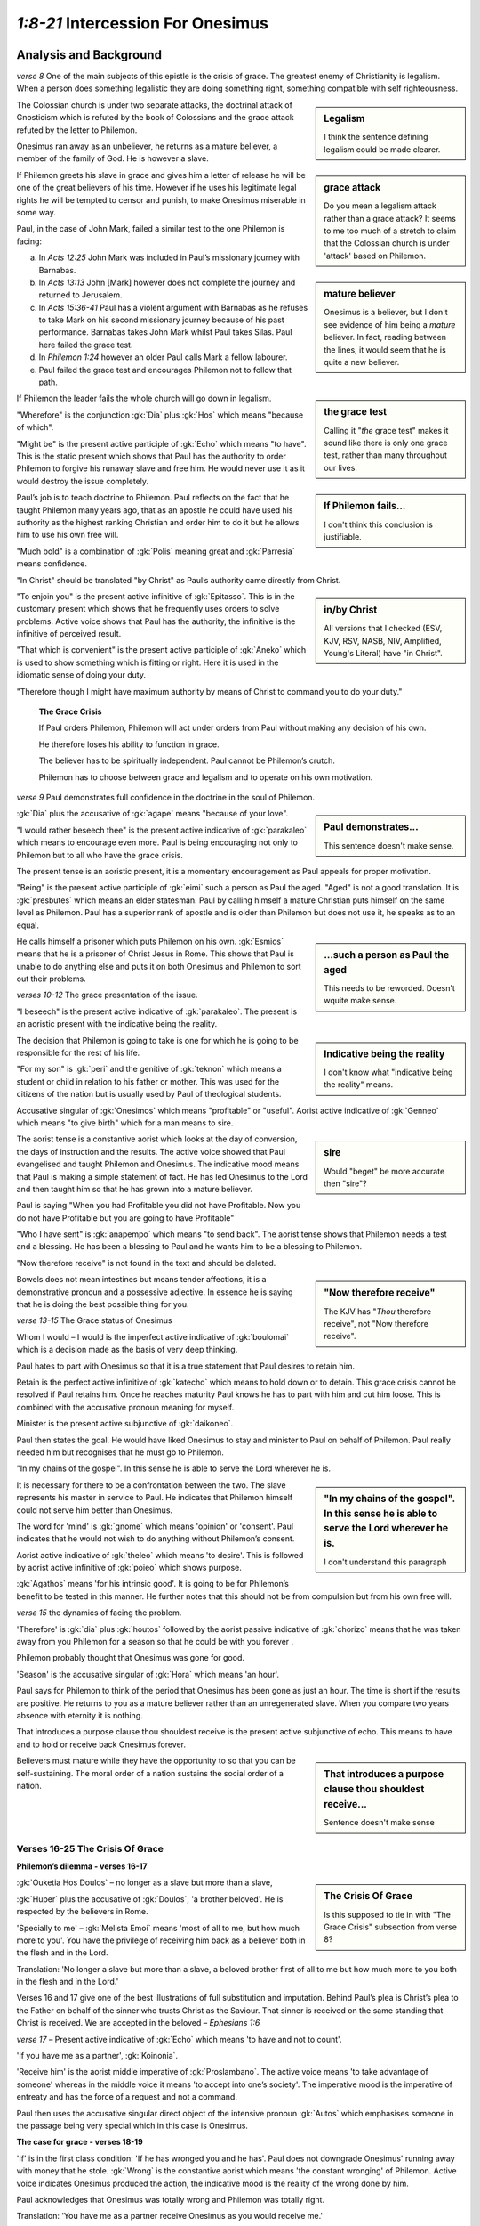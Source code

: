 .. :mode=rest: (for jEdit edit mode)

*1:8-21* Intercession For Onesimus
----------------------------------

.. biblepassage:: Philemon 1:8-21

Analysis and Background
~~~~~~~~~~~~~~~~~~~~~~~

*verse 8* One of the main subjects of this epistle is the crisis of grace. The greatest enemy of Christianity is legalism. When a person does something legalistic they are doing something right, something compatible with self righteousness.

.. sidebar:: Legalism
    :class: comment
    
    I think the sentence defining legalism could be made clearer.

The Colossian church is under two separate attacks, the doctrinal attack of Gnosticism which is refuted by the book of Colossians and the grace attack refuted by the letter to Philemon.

.. sidebar:: grace attack
    :class: comment
    
    Do you mean a legalism attack rather than a grace attack? It seems to me too much of a stretch to claim that the Colossian church is under 'attack' based on Philemon.

Onesimus ran away as an unbeliever, he returns as a mature believer, a member of the family of God. He is however a slave.

.. sidebar:: mature believer
    :class: comment
    
    Onesimus is a believer, but I don't see evidence of him being a *mature* believer. In fact, reading between the lines, it would seem that he is quite a new believer.

If Philemon greets his slave in grace and gives him a letter of release he will be one of the great believers of his time. However if he uses his legitimate legal rights he will be tempted to censor and punish, to make Onesimus miserable in some way. 

Paul, in the case of John Mark, failed a similar test to the one Philemon is facing:

a. In `Acts 12:25` John Mark was included in Paul’s missionary journey with Barnabas.

#. In `Acts 13:13` John [Mark] however does not complete the journey and returned to Jerusalem.

#. In `Acts 15:36-41` Paul has a violent argument with Barnabas as he refuses to take Mark on his second missionary journey because of his past performance. Barnabas takes John Mark whilst Paul takes Silas. Paul here failed the grace test.

#. In `Philemon 1:24` however an older Paul calls Mark a fellow labourer.

#. Paul failed the grace test and encourages Philemon not to follow that path.

.. sidebar:: the grace test
    :class: comment
    
    Calling it "*the* grace test" makes it sound like there is only one grace test, rather than many throughout our lives.

If Philemon the leader fails the whole church will go down in legalism.

.. sidebar:: If Philemon fails...
    :class: comment
    
    I don't think this conclusion is justifiable.

"Wherefore" is the conjunction :gk:`Dia` plus :gk:`Hos` which means "because of which".

"Might be" is the present active participle of :gk:`Echo` which means "to have". This is the static present which shows that Paul has the authority to order Philemon to forgive his runaway slave and free him. He would never use it as it would destroy the issue completely.

Paul’s job is to teach doctrine to Philemon. Paul reflects on the fact that he taught Philemon many years ago, that as an apostle he could have used his authority as the highest ranking Christian and order him to do it but he allows him to use his own free will.

"Much bold" is a combination of :gk:`Polis` meaning great and :gk:`Parresia` means confidence.

"In Christ" should be translated "by Christ" as Paul’s authority came directly from Christ.

.. sidebar:: in/by Christ
    :class: comment
    
    All versions that I checked (ESV, KJV, RSV, NASB, NIV, Amplified, Young's Literal) have "in Christ".

"To enjoin you" is the present active infinitive of :gk:`Epitasso`. This is in the customary present which shows that he frequently uses orders to solve problems. Active voice shows that Paul has the authority, the infinitive is the infinitive of perceived result.

"That which is convenient" is the present active participle of :gk:`Aneko` which is used to show something which is fitting or right. Here it is used in the idiomatic sense of doing your duty.

"Therefore though I might have maximum authority by means of Christ to command you to do your duty."

    **The Grace Crisis**

    If Paul orders Philemon, Philemon will act under orders from Paul without making any decision of his own. 

    He therefore loses his ability to function in grace. 

    The believer has to be spiritually independent. Paul cannot be Philemon’s crutch.

    Philemon has to choose between grace and legalism and to operate on his own motivation.

*verse 9* Paul demonstrates full confidence in the doctrine in the soul of Philemon. 

.. sidebar:: Paul demonstrates...
    :class: comment
    
    This sentence doesn't make sense.

:gk:`Dia` plus the accusative of :gk:`agape` means "because of your love".

"I would rather beseech thee" is the present active indicative of :gk:`parakaleo` which means to encourage even more. Paul is being encouraging not only to Philemon but to all who have the grace crisis. 

The present tense is an aoristic present, it is a momentary encouragement as Paul appeals for proper motivation. 

"Being" is the present active participle of :gk:`eimi` such a person as Paul the aged. "Aged" is not a good translation. It is :gk:`presbutes` which means an elder statesman. Paul by calling himself a mature Christian puts himself on the same level as Philemon. Paul has a superior rank of apostle and is older than Philemon but does not use it, he speaks as to an equal.

.. sidebar:: ...such a person as Paul the aged 
    :class: comment
    
    This needs to be reworded. Doesn't wquite make sense.

He calls himself a prisoner which puts Philemon on his own. :gk:`Esmios` means that he is a prisoner of Christ Jesus in Rome. This shows that Paul is unable to do anything else and puts it on both Onesimus and Philemon to sort out their problems.

*verses 10-12* The grace presentation of the issue.

"I beseech" is the present active indicative of :gk:`parakaleo`. The present is an aoristic present with the indicative being the reality.

.. sidebar:: Indicative being the reality
    :class: comment
    
    I don't know what "indicative being the reality" means.

The decision that Philemon is going to take is one for which he is going to be responsible for the rest of his life.

"For my son" is :gk:`peri` and the genitive of :gk:`teknon` which means a student or child in relation to his father or mother. This was used for the citizens of the nation but is usually used by Paul of theological students.

Accusative singular of :gk:`Onesimos` which means "profitable" or "useful". Aorist active indicative of :gk:`Genneo` which means "to give birth" which for a man means to sire. 

.. sidebar:: sire
    :class: comment
    
    Would "beget" be more accurate then "sire"?

The aorist tense is a constantive aorist which looks at the day of conversion, the days of instruction and the results. The active voice showed that Paul evangelised and taught Philemon and Onesimus. The indicative mood means that Paul is making a simple statement of fact. He has led Onesimus to the Lord and then taught him so that he has grown into a mature believer.

Paul is saying "When you had Profitable you did not have Profitable. Now you do not have Profitable but you are going to have Profitable"

"Who I have sent" is :gk:`anapempo` which means "to send back". The aorist tense shows that Philemon needs a test and a blessing. He has been a blessing to Paul and he wants him to be a blessing to Philemon.

"Now therefore receive" is not found in the text and should be deleted.


.. sidebar:: "Now therefore receive"
    :class: comment
    
    The KJV has "*Thou* therefore receive", not "Now therefore receive". 


Bowels does not mean intestines but means tender affections, it is a demonstrative pronoun and a possessive adjective. In essence he is saying that he is doing the best possible thing for you.

*verse 13-15* The Grace status of Onesimus

Whom I would – I would is the imperfect active indicative of :gk:`boulomai` which is a decision made as the basis of very deep thinking. 

Paul hates to part with Onesimus so that it is a true statement that Paul desires to retain him.

Retain is the perfect active infinitive of :gk:`katecho` which means to hold down or to detain. This grace crisis cannot be resolved if Paul retains him. Once he reaches maturity Paul knows he has to part with him and cut him loose. This is combined with the accusative pronoun meaning for myself.

Minister is the present active subjunctive of :gk:`daikoneo`.

Paul then states the goal. He would have liked Onesimus to stay and minister to Paul on behalf of Philemon. Paul really needed him but recognises that he must go to Philemon. 

"In my chains of the gospel". In this sense he is able to serve the Lord wherever he is.

.. sidebar:: "In my chains of the gospel". In this sense he is able to serve the Lord wherever he is.
    :class: comment
    
    I don't understand this paragraph


It is necessary for there to be a confrontation between the two. The slave represents his master in service to Paul. He indicates that Philemon himself could not serve him better than Onesimus.

The word for 'mind' is :gk:`gnome` which means 'opinion' or 'consent'. Paul indicates that he would not wish to do anything without Philemon’s consent. 

Aorist active indicative of :gk:`theleo` which means 'to desire'. This is followed by aorist active infinitive of :gk:`poieo` which shows purpose.

:gk:`Agathos` means 'for his intrinsic good'. It is going to be for Philemon’s benefit to be tested in this manner. He further notes that this should not be from compulsion but from his own free will.

*verse 15* the dynamics of facing the problem. 

'Therefore' is :gk:`dia` plus :gk:`houtos` followed by the aorist passive indicative of :gk:`chorizo` means that he was taken away from you Philemon for a season so that he could be with you forever . 

Philemon probably thought that Onesimus was gone for good. 

'Season' is the accusative singular of :gk:`Hora` which means 'an hour'. 

Paul says for Philemon to think of the period that Onesimus has been gone as just an hour. The time is short if the results are positive. He returns to you as a mature believer rather than an unregenerated slave. When you compare two years absence with eternity it is nothing.

That introduces a purpose clause thou shouldest receive is the present active subjunctive of echo. This means to have and to hold or receive back Onesimus forever.

.. sidebar:: That introduces a purpose clause thou shouldest receive...
    :class: comment
    
    Sentence doesn't make sense


Believers must mature while they have the opportunity to so that you can be self-sustaining. The moral order of a nation sustains the social order of a nation. 

Verses 16-25 The Crisis Of Grace
.................................

**Philemon’s dilemma - verses 16-17**

.. sidebar:: The Crisis Of Grace
    :class: comment
    
    Is this supposed to tie in with "The Grace Crisis" subsection from verse 8?


:gk:`Ouketia Hos Doulos` – no longer as a slave but more than a slave, 

:gk:`Huper` plus the accusative of :gk:`Doulos`, 'a brother beloved'. He is respected by the believers in Rome.

'Specially to me' – :gk:`Melista Emoi` means 'most of all to me, but how much more to you'. You have the privilege of receiving him back as a believer both in the flesh and in the Lord.

Translation: 'No longer a slave but more than a slave, a beloved brother first of all to me but how much more to you both in the flesh and in the Lord.'

Verses 16 and 17 give one of the best illustrations of full substitution and imputation. Behind Paul’s plea is Christ’s plea to the Father on behalf of the sinner who trusts Christ as the Saviour. That sinner is received on the same standing that Christ is received. We are accepted in the beloved – `Ephesians 1:6` 

*verse 17* – Present active indicative of :gk:`Echo` which means 'to have and not to count'.

'If you have me as a partner', :gk:`Koinonia`. 

'Receive him' is the aorist middle imperative of :gk:`Proslambano`. The active voice means 'to take advantage of someone' whereas in the middle voice it means 'to accept into one’s society'. The imperative mood is the imperative of entreaty and has the force of a request and not a command.

Paul then uses the accusative singular direct object of the intensive pronoun :gk:`Autos` which emphasises someone in the passage being very special which in this case is Onesimus.

**The case for grace - verses 18-19**

'If' is in the first class condition: 'If he has wronged you and he has'. Paul does not downgrade Onesimus' running away with money that he stole. :gk:`Wrong` is the constantive aorist which means 'the constant wronging' of Philemon. Active voice indicates Onesimus produced the action, the indicative mood is the reality of the wrong done by him.

Paul acknowledges that Onesimus was totally wrong and Philemon was totally right.

Translation: 'You have me as a partner receive Onesimus as you would receive me.'

'Or oweth thee ought', and he does. It is a hopeless debt. 'Put it on my account' present active imperative of :gk:`Ellogoe` which means to impute or charge to an account. This is a grace credit system. You have received grace and therefore you should be gracious to others.

Paul led Philemon to the Lord and spent time teaching him so that he could mature.

'Repay' is :gk:`Apotino` which means to pay damages. It is in the future active indicative.

'I Paul by my own hand' which is a dramatic aorist, I will pay you the damages.

'Albeit' is the conjunction :gk:`Hina` which means 'so that'.

Present active subjunctive of 'Lego' plus the negative 'Ne'. I will not need to mention that you owe me yourself. Paul indicates that he would rather pay off the debt of Onesimus rather than to mention that Philemon owes him a greater debt. It is to Philemon’s advantage not to be reminded how much he owes Paul.


.. sidebar:: Lego ... Ne
    :class: comment
    
    Not clear how these two words fit with the sentence following them.


:gk:`Prosopheilo` to owe. Paul is saying that Philemon owes him his life but he would hate to mention that. This is a subtle and sarcastic way of saying it.

*verse 20* Brother let me joy, let me have joy :gk:`Onemi` which is the basis of Onesimus which means to profit or benefit: 'Let me have benefit from you'. 

.. sidebar:: Onemi
    :class: comment
    
    Not sure how joy fits in here. Reword and re-punctuate?

This is permissive and is an expression of a wish. He must do it from his own free will.

'In the Lord' is :gk:`en` plus the instrumental which means 'because of the Lord'. As we have been treated in Christ so we must trust others.

.. sidebar:: in/because of the Lord
    :class: comment
    
    Versions I checked (NASB, NIV, NET, ESV, and AMP) all have 'in the Lord'

'Refreshed' is the word :gk:`Anapauo` which means 'to give rest again', which again is in the imperative of entreaty, a request. 'My deep affection' is the meaning of 'bowels'. No one ever loses with grace.

.. sidebar:: bowels
    :class: comment
    
    All modern translations that I could find translate 'bowels' as 'heart' as the greek meaning for 'bowels' in this context is similar to our meaning of 'heart'.

Paul is not confident in Philemon but confident of the doctrine within Philemon.

At the same time also prepare me a lodging for I hope that through your prayers I will be graciously given to you. 

.. sidebar:: At the same time...
    :class: comment
    
    This is a translation of verse 22, but this section title is 'v8-21' (but this section actually stops at v20)

Application
~~~~~~~~~~~

Legalism never glorifies God, it glorifies the person who practices it.

If the leader fails in the area of legalism the whole church will go down in legalism.

In a grace crisis you are on your own. You are to consult with no one. You are to consult with the Biblical treasures you have within you. Paul therefore restrains himself from using his apostolic authority.

.. sidebar:: In a grace crisis you are on your own. You are to consult with no one.
    :class: comment
    
    Are you really willing to say that unequivocally?


The principle is that social ills cannot be solved by force or coercion.

.. sidebar:: This principle....
    :class: comment
    
    Do you mean for this to connect with the 'grace crisis' theme of the previous paragraph, or are you talking about something new?

In seeking to solve problems by force greater problems are created or the original problem intensified.

Seeking to solve social evil by legislation is the greatest of fallacies. The law should be designed to assist freedom. 

The military and the police force should be for the protection of freedom. 

Neither legislation nor violence can turn back the tide of evil.

Progress is only made where you have Christian maturity or an unbeliever who works on Christian principles.

Onesimus a slave in Philemon’s house would not respond to Philemon. 

.. sidebar:: Onesimus a slave in Philemon’s house...
    :class: comment
    
    Not sure what you mean by this sentence. Surely Onesimus *would* have responded to Philemon as a slave in his house.

Before Onesimus responded he had to be in abject poverty and hopelessness.

.. sidebar:: Before Onesimus responded... 
    :class: comment
    
    What do you mean by responded here? Responded to the gospel, or grace, or the Holy Spirit? It isn't clear.

He would never understand grace until he is down and out.

By leaving the security of Philemon it brought about a state of destitution and desperation which is what was needed.

Onesimus had to come to the end of himself before he could ever come to understand grace which is what he did as a fugitive in Rome.

.. sidebar:: Onesimus had to come to the end of himself...
    :class: comment
    
    Is this an assumption, or do we have evidence?

There are concerns on both Philemon and Onesimus’s minds: Philemon has a choice of legalism or grace, Onesimus is concerned as to what Philemon might do. 

Onesimus the runaway slave is now useful. Paul says that he is sending him to Philemon and he is now going to be useful to you. 

What makes the difference? First his salvation, and secondly growth and grace. This is going to bring a dilemma which requires a decision.


.. sidebar:: What makes the difference? ...
    :class: comment
    
    I've added in some punctuation to help me understand. But you have a 'firstly' and a 'secondly' in a sentence containing three things: salvation, growth, and grace. 


Principle - Though still a slave Onesimus is equal to his master Philemon in spiritual matters.

.. sidebar::  Onesimus is equal to his master Philemon in spiritual matters.
    :class: comment
    
    I'm not sure we know enough about both of them to make this statement.

So whether Onesimus remains a slave or is emancipated he is still a fellow believer, a member of the royal family of God and has advanced to maturity.

Paul is not pushing for emancipation of Onesimus here but establishing the fact that the fugitive slave of yesterday is the mature believer of today.

Paul has expressed his admiration for Onesimus and wants Philemon to share in his admiration for him.

In the flesh Onesimus is Philemon’s slave, in the Lord Onesimus is Philemon’s brother in Christ.

This does not change their human relationship in the flesh. This is not unlike a Christian working for a Christian boss. He should be a better employee than any other in the company. 

Union with Christ does not set aside the problem of authority in the world.

"As you would receive me." For Paul, Philemon would roll out the red carpet so he suggests he receives Onesimus in the same way. Forgive as Christ forgave. No grace crisis can be resolved other than by a grace principle.

We as sinners are in a hopeless situation but all the charge was placed on Christ. He paid for our debt in full. We have been blessed by grace so we should bless others.

Brothers in Christ vary but our response to the mature Christian should always be in the form of grace.

Verses 10-20  A Reflection of Christ
....................................

1. In His ministry of Intercession, verse 10:

   a. His High Priestly prayer, `John 17`

   #. His present ministry to us, `Romans 8:31-34, Hebrews 13:20` (Great Shepherd), `Hebrews 7:25`


#. In His ministry of Transformation, verse 11:

   "Onesimus" means 'Useful'

   a. A “new creation” in Christ, `2 Corinthians 5:17`

   #. Vessels useful to the master, `2 Timothy 2:20-21`

   #. Contrast `Ephesians 2:10` with `James 2:14-20`. Faith without works is useless.


   Five Works of The Holy Spirit at salvation:

   a. Baptism, `1 Corinthians 12:13` new standing.
    
   #. Regeneration, `Titus 3:5` new life.
    
   #. Indwelling, `Romans 8:9-11` new power.
    
   #. Gifting, `1 Corinthians 12:4-7` new purpose.
    
   #. Sealing, `Ephesians 4:30` new destiny.
    
#. In His Ministry of Provision, verses 12-15:

   a. Christ gave up all, that we may have all, verses 12,13, `2 Corinthians 8:9, Philippians 2:5-9`.

   #. Christ came to serve, not to be served, `Mark 10:45, Romans 15:3`.

   #. His ministry to us always waits on our free will, verse 14.

   #. Often He removes things for a time only to restore them for eternal blessing, verses 15,16.


#. In His Work of Justification, verses 15-16.

   a. He releases captives and sets slaves free, `Luke 4:18, Isaiah 61:1-2, Galatians 5:1,13, Romans 6:15-23`

   #. He takes the useless and uses them for Divine glory, `1 Corinthians 1:27-31`.

   #. He takes vessels of clay and fills them with Divine treasure, `2 Corinthians 4:7`

   #. To “justify” means to “declare righteous”.

   #. Justification makes the sinner acceptable in The Lord’s sight, `Romans 3:23-28`

   #. Because of justification, the conditions of enmity are changed to amity and peace, `Romans 5:1,8-10`.

   #. Justification transforms us from vessels of wrath to objects of His love, `John 3:36, Ephesians 2:2,3` to `Ephesians 1:6, 5:1-2`.


#. In His Work of Imputation, verses 17-20.

   a. By imputation, the sinner’s sins are transferred to Jesus Christ, `2 Corinthians 5:18-21`.

      NOTE: Sins cannot be imputed twice. Once borne, they cannot be borne by another.

   #. Because of this, Christ’s righteousness can be imputed to all who believe, `Romans 4:3,23, Romans 3:22, Romans 1:16-17`

   #. Paul says of the debt of Onesimus, “charge that to my account... I will repay”, verses 18-19.

   #. Because of this Philemon is requested to receive Onesimus as he would the Apostle Paul, verse 17. The truth of `Ephesians 1:6` “accepted in the Beloved”.

   #. Jesus Christ has removed from us our debt to God, `Colossians 2:14`.

   #. His cry on the cross, “It is finished” `John 19:30`, was written across the sentence of criminals in Rome whose debt had been paid.

   #. Note verse 20: Christ’s great joy is to bring sinners to God justified and declared righteous. `1 Peter 3:18, 2:24-25, Hebrews 12:2`.

   #. Thus He is our mediator and advocate before The Father. `1 Timothy 2:5, 1 John 2:2`

   #. Thus as believers we owe to Him all we are and have, verse 19. `2 Corinthians 5:14,15, Romans 12:1,2` “freed from sin, enslaved to God”, `Romans 6:22`.


... toctree::

    common/gospel_of_salvation
    common/salvation
    common/effective_calling
    common/holy_spirit_church_age
    common/deposits
    common/apostleship
    common/ambassador
    common/minister
    common/free_will
    common/brotherhood_of_believers
    common/reconciliation
    common/imputation
    common/confidence
    common/obedience

